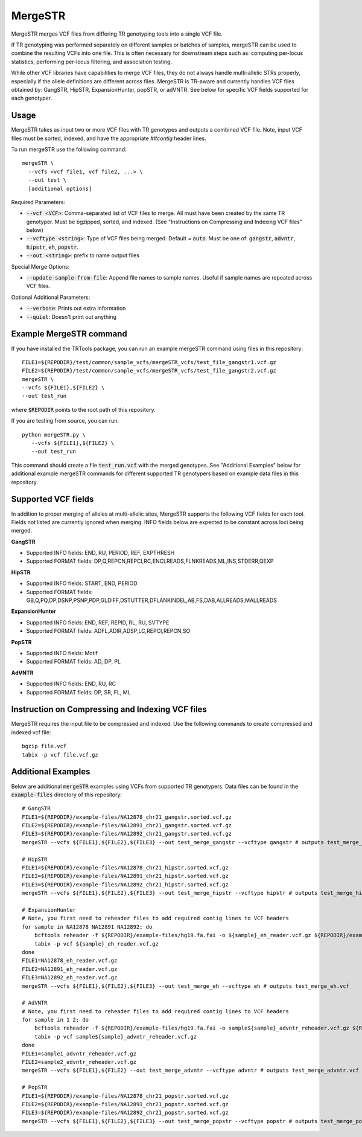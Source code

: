 .. overview_directive
.. |mergeSTR overview| replace:: MergeSTR merges VCF files from differing TR genotyping tools into a single VCF file.
.. overview_directive_done

MergeSTR 
========

|mergeSTR overview|

If TR genotyping was performed separately on different samples or batches of samples, mergeSTR can be used to combine the resulting VCFs into one file. This is often necessary for downstream steps such as: computing per-locus statistics, performing per-locus filtering, and association testing.

While other VCF libraries have capabilities to merge VCF files, they do not always handle multi-allelic STRs properly, especially if the allele definitions are different across files. MergeSTR is TR-aware and currently handles VCF files obtained by: GangSTR, HipSTR, ExpansionHunter, popSTR, or adVNTR. See below for specific VCF fields supported for each genotyper.

Usage 
-----
MergeSTR takes as input two or more VCF files with TR genotypes and outputs a combined VCF file. Note, input VCF files must be sorted, indexed, and have the appropriate `##contig` header lines.

To run mergeSTR use the following command::

	mergeSTR \
  	  --vcfs <vcf file1, vcf file2, ...> \
  	  --out test \
  	  [additional options]

Required Parameters: 

* :code:`--vcf <VCF>`: Comma-separated list of VCF files to merge. All must have been created by the same TR genotyper. Must be bgzipped, sorted, and indexed. (See "Instructions on Compressing and Indexing VCF files" below)
* :code:`--vcftype <string>`: Type of VCF files being merged. Default = :code:`auto`. Must be one of: :code:`gangstr`, :code:`advntr`, :code:`hipstr`, :code:`eh`, :code:`popstr`.
* :code:`--out <string>`: prefix to name output files

Special Merge Options: 

* :code:`--update-sample-from-file`: Append file names to sample names. Useful if sample names are repeated across VCF files.

Optional Additional Parameters: 

* :code:`--verbose`: Prints out extra information 
* :code:`--quiet`: Doesn't print out anything 

Example MergeSTR command
------------------------

If you have installed the TRTools package, you can run an example mergeSTR command using files in this repository::

	FILE1=${REPODIR}/test/common/sample_vcfs/mergeSTR_vcfs/test_file_gangstr1.vcf.gz
	FILE2=${REPODIR}/test/common/sample_vcfs/mergeSTR_vcfs/test_file_gangstr2.vcf.gz
	mergeSTR \
   	--vcfs ${FILE1},${FILE2} \
   	--out test_run

where :code:`$REPODIR` points to the root path of this repository.

If you are testing from source, you can run::

     python mergeSTR.py \
   	--vcfs ${FILE1},${FILE2} \
   	--out test_run

This command should create a file :code:`test_run.vcf` with the merged genotypes. See "Additional Examples" below for additional example mergeSTR commands for different supported TR genotypers based on example data files in this repository.

Supported VCF fields
--------------------

In addition to proper merging of alleles at multi-allelic sites, MergeSTR supports the following VCF fields for each tool. Fields not listed are currently ignored when merging. INFO fields below are expected to be constant across loci being merged.

**GangSTR**

* Supported INFO fields: END, RU, PERIOD, REF, EXPTHRESH
* Supported FORMAT fields: DP,Q,REPCN,REPCI,RC,ENCLREADS,FLNKREADS,ML,INS,STDERR,QEXP

**HipSTR**

* Supported INFO fields: START, END, PERIOD
* Supported FORMAT fields: GB,Q,PQ,DP,DSNP,PSNP,PDP,GLDIFF,DSTUTTER,DFLANKINDEL,AB,FS,DAB,ALLREADS,MALLREADS

**ExpansionHunter**

* Supported INFO fields: END, REF, REPID, RL, RU, SVTYPE 
* Supported FORMAT fields: ADFL,ADIR,ADSP,LC,REPCI,REPCN,SO

**PopSTR**

* Supported INFO fields: Motif
* Supported FORMAT fields: AD, DP, PL

**AdVNTR**

* Supported INFO fields: END, RU, RC
* Supported FORMAT fields: DP, SR, FL, ML

Instruction on Compressing and Indexing VCF files
-------------------------------------------------
MergeSTR requires the input file to be compressed and indexed. Use the following commands to create compressed and indexed vcf file::
  
  bgzip file.vcf
  tabix -p vcf file.vcf.gz

Additional Examples
-------------------

Below are additional :code:`mergeSTR` examples using VCFs from supported TR genotypers. Data files can be found in the :code:`example-files` directory of this repository::

  # GangSTR
  FILE1=${REPODIR}/example-files/NA12878_chr21_gangstr.sorted.vcf.gz
  FILE2=${REPODIR}/example-files/NA12891_chr21_gangstr.sorted.vcf.gz
  FILE3=${REPODIR}/example-files/NA12892_chr21_gangstr.sorted.vcf.gz
  mergeSTR --vcfs ${FILE1},${FILE2},${FILE3} --out test_merge_gangstr --vcftype gangstr # outputs test_merge_gangstr.vcf

  # HipSTR
  FILE1=${REPODIR}/example-files/NA12878_chr21_hipstr.sorted.vcf.gz
  FILE2=${REPODIR}/example-files/NA12891_chr21_hipstr.sorted.vcf.gz
  FILE3=${REPODIR}/example-files/NA12892_chr21_hipstr.sorted.vcf.gz
  mergeSTR --vcfs ${FILE1},${FILE2},${FILE3} --out test_merge_hipstr --vcftype hipstr # outputs test_merge_hipstr.vcf

  # ExpansionHunter
  # Note, you first need to reheader files to add required contig lines to VCF headers
  for sample in NA12878 NA12891 NA12892; do 
      bcftools reheader -f ${REPODIR}/example-files/hg19.fa.fai -o ${sample}_eh_reader.vcf.gz ${REPODIR}/example-files/${sample}_chr21_eh.sorted.vcf.gz
      tabix -p vcf ${sample}_eh_reader.vcf.gz
  done
  FILE1=NA12878_eh_reader.vcf.gz
  FILE2=NA12891_eh_reader.vcf.gz
  FILE3=NA12892_eh_reader.vcf.gz
  mergeSTR --vcfs ${FILE1},${FILE2},${FILE3} --out test_merge_eh --vcftype eh # outputs test_merge_eh.vcf

  # AdVNTR
  # Note, you first need to reheader files to add required contig lines to VCF headers
  for sample in 1 2; do
      bcftools reheader -f ${REPODIR}/example-files/hg19.fa.fai -o sample${sample}_advntr_reheader.vcf.gz ${REPODIR}/example-files/sample${sample}_advntr.vcf.gz
      tabix -p vcf sample${sample}_advntr_reheader.vcf.gz 
  done
  FILE1=sample1_advntr_reheader.vcf.gz
  FILE2=sample2_advntr_reheader.vcf.gz
  mergeSTR --vcfs ${FILE1},${FILE2} --out test_merge_advntr --vcftype advntr # outputs test_merge_advntr.vcf

  # PopSTR
  FILE1=${REPODIR}/example-files/NA12878_chr21_popstr.sorted.vcf.gz
  FILE2=${REPODIR}/example-files/NA12891_chr21_popstr.sorted.vcf.gz
  FILE3=${REPODIR}/example-files/NA12892_chr21_popstr.sorted.vcf.gz
  mergeSTR --vcfs ${FILE1},${FILE2},${FILE3} --out test_merge_popstr --vcftype popstr # outputs test_merge_popstr.vcf
